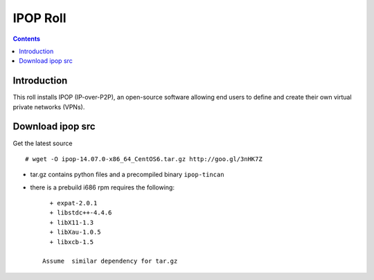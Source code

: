 .. highlight:: rest

IPOP Roll
==============
.. contents::  

Introduction
----------------

This roll installs IPOP (IP-over-P2P), an open-source software allowing end users to define 
and create their own virtual private networks (VPNs).


Download ipop src 
--------------------

Get the latest  source :: 

    # wget -O ipop-14.07.0-x86_64_CentOS6.tar.gz http://goo.gl/3nHK7Z

+ tar.gz contains python files and  a precompiled binary ``ipop-tincan``
+ there is a prebuild i686 rpm requires the following:  ::   

     + expat-2.0.1 
     + libstdc++-4.4.6
     + libX11-1.3 
     + libXau-1.0.5 
     + libxcb-1.5

   Assume  similar dependency for tar.gz

